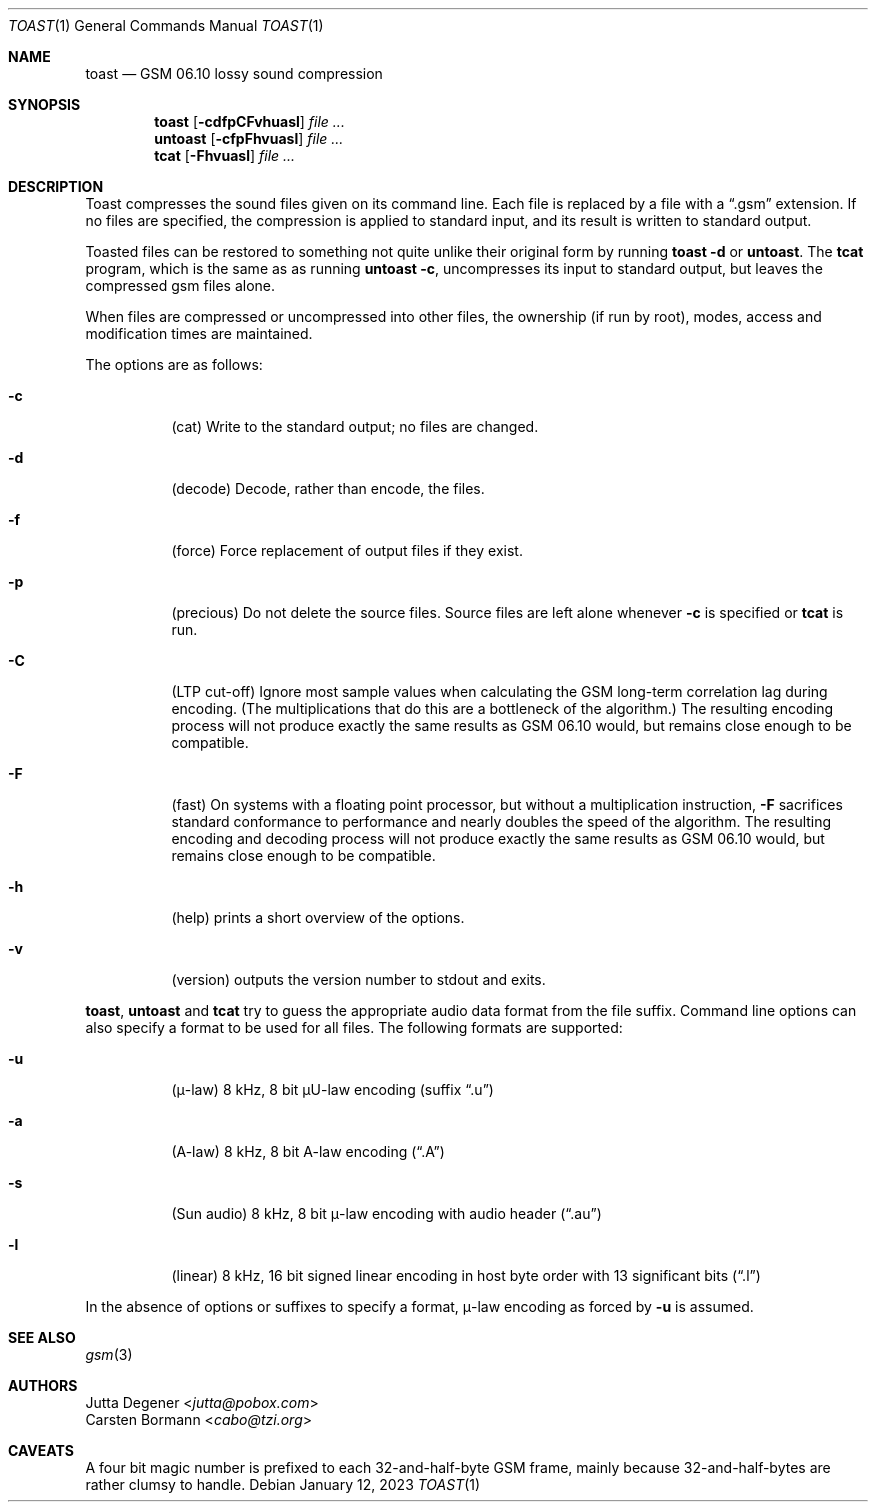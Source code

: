 .Dd January 12, 2023
.Dt TOAST 1
.Os
.Sh NAME
.Nm toast
.Nd GSM 06.10 lossy sound compression
.Sh SYNOPSIS
.Nm toast
.Op Fl cdfpCFvhuasl
.Ar
.Nm untoast
.Op Fl cfpFhvuasl
.Ar
.Nm tcat
.Op Fl Fhvuasl
.Ar
.Sh DESCRIPTION
Toast compresses the sound files given on its command line.
Each file is replaced by a file with a
.Dq .gsm
extension.
If no files are specified, the compression is applied to
standard input, and its result is written to standard output.
.Pp
Toasted files can be restored to something not quite unlike
their original form by running
.Nm toast Fl d
or
.Nm untoast .
The
.Nm tcat
program, which is the same as as running
.Nm untoast Fl c ,
uncompresses its input to standard output,
but leaves the compressed gsm files alone.
.Pp
When files are compressed or uncompressed into other files,
the ownership (if run by root), modes, access and modification times
are maintained.
.Pp
The options are as follows:
.Bl -tag -width Ds
.It Fl c
(cat)
Write to the standard output; no files are changed.
.It Fl d
(decode)
Decode, rather than encode, the files.
.It Fl f
(force)
Force replacement of output files if they exist.
.It Fl p
(precious)
Do not delete the source files.
Source files are left alone whenever
.Fl c
is specified or
.Nm tcat
is run.
.It Fl C
(LTP cut-off)
Ignore most sample values when calculating the
GSM long-term correlation lag during encoding.
(The multiplications that do this are a bottleneck of the algorithm.)
The resulting encoding process will not produce
exactly the same results as GSM 06.10 would,
but remains close enough to be compatible.
.It Fl F
(fast)
On systems with a floating point processor,
but without a multiplication instruction,
.Fl F
sacrifices standard conformance to performance
and nearly doubles the speed of the algorithm.
The resulting encoding and decoding process will not produce
exactly the same results as GSM 06.10 would,
but remains close enough to be compatible.
.It Fl h
(help) prints a short overview of the options.
.It Fl v
(version) outputs the version number to stdout and exits.
.El
.Pp
.Nm toast ,
.Nm untoast
and
.Nm tcat
try to guess the appropriate audio data format from the file suffix.
Command line options can also specify a format to be used for all files.
The following formats are supported:
.Bl -tag -width Ds
.It Fl u
(\(*m-law) 8 kHz, 8 bit \(*mU-law encoding
.Pq suffix Dq .u
.It Fl a
(A-law) 8 kHz, 8 bit A-law encoding
.Pq Dq .A
.It Fl s
(Sun audio) 8 kHz, 8 bit \(*m-law encoding with audio header
.Pq Dq .au
.It Fl l
(linear) 8 kHz, 16 bit signed linear encoding in host byte order
with 13 significant bits
.Pq Dq .l
.El
.Pp
In the absence of options or suffixes to specify a format,
\(*m-law encoding as forced by
.Fl u
is assumed.
.Sh SEE ALSO
.Xr gsm 3
.Sh AUTHORS
.An Jutta Degener Aq Mt jutta@pobox.com
.An Carsten Bormann Aq Mt cabo@tzi.org
.Sh CAVEATS
A four bit magic number is prefixed to each 32-and-half-byte GSM frame,
mainly because 32-and-half-bytes are rather clumsy to handle.
